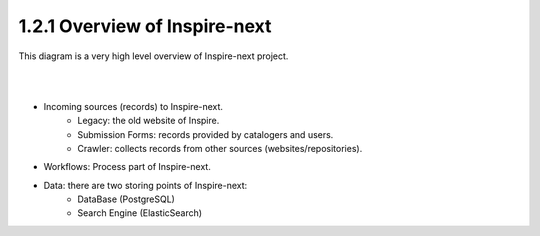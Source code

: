 ..
    This file is part of INSPIRE.
    Copyright (C) 2017 CERN.

    INSPIRE is free software: you can redistribute it and/or modify
    it under the terms of the GNU General Public License as published by
    the Free Software Foundation, either version 3 of the License, or
    (at your option) any later version.

    INSPIRE is distributed in the hope that it will be useful,
    but WITHOUT ANY WARRANTY; without even the implied warranty of
    MERCHANTABILITY or FITNESS FOR A PARTICULAR PURPOSE.  See the
    GNU General Public License for more details.

    You should have received a copy of the GNU General Public License
    along with INSPIRE. If not, see <http://www.gnu.org/licenses/>.

    In applying this licence, CERN does not waive the privileges and immunities
    granted to it by virtue of its status as an Intergovernmental Organization
    or submit itself to any jurisdiction.


==============================
1.2.1 Overview of Inspire-next
==============================

This diagram is a very high level overview of Inspire-next project.

|

.. image:: images/overview_diagram.png
    :height: 300
    :width: 660

|

- Incoming sources (records) to Inspire-next.
    * Legacy: the old website of Inspire.
    * Submission Forms: records provided by catalogers and users.
    * Crawler: collects records from other sources (websites/repositories).

- Workflows: Process part of Inspire-next.

- Data: there are two storing points of Inspire-next:
    * DataBase (PostgreSQL)
    * Search Engine (ElasticSearch)

